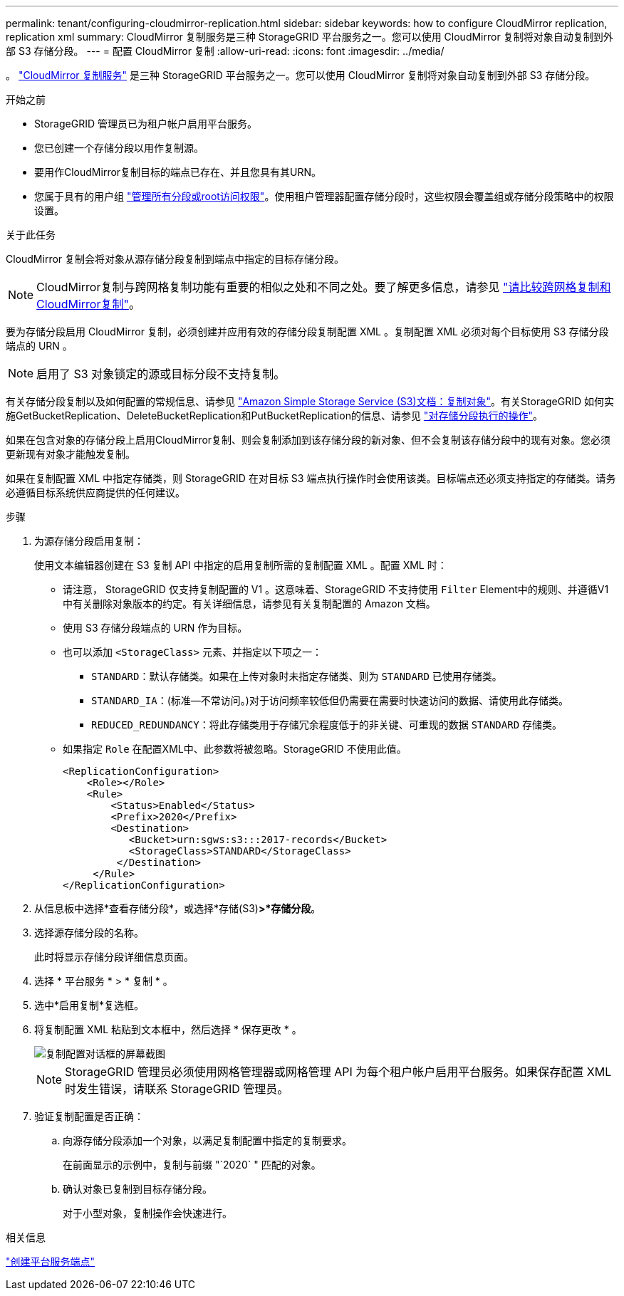 ---
permalink: tenant/configuring-cloudmirror-replication.html 
sidebar: sidebar 
keywords: how to configure CloudMirror replication, replication xml 
summary: CloudMirror 复制服务是三种 StorageGRID 平台服务之一。您可以使用 CloudMirror 复制将对象自动复制到外部 S3 存储分段。 
---
= 配置 CloudMirror 复制
:allow-uri-read: 
:icons: font
:imagesdir: ../media/


[role="lead"]
。 link:understanding-cloudmirror-replication-service.html["CloudMirror 复制服务"] 是三种 StorageGRID 平台服务之一。您可以使用 CloudMirror 复制将对象自动复制到外部 S3 存储分段。

.开始之前
* StorageGRID 管理员已为租户帐户启用平台服务。
* 您已创建一个存储分段以用作复制源。
* 要用作CloudMirror复制目标的端点已存在、并且您具有其URN。
* 您属于具有的用户组 link:tenant-management-permissions.html["管理所有分段或root访问权限"]。使用租户管理器配置存储分段时，这些权限会覆盖组或存储分段策略中的权限设置。


.关于此任务
CloudMirror 复制会将对象从源存储分段复制到端点中指定的目标存储分段。


NOTE: CloudMirror复制与跨网格复制功能有重要的相似之处和不同之处。要了解更多信息，请参见 link:../admin/grid-federation-compare-cgr-to-cloudmirror.html["请比较跨网格复制和CloudMirror复制"]。

要为存储分段启用 CloudMirror 复制，必须创建并应用有效的存储分段复制配置 XML 。复制配置 XML 必须对每个目标使用 S3 存储分段端点的 URN 。


NOTE: 启用了 S3 对象锁定的源或目标分段不支持复制。

有关存储分段复制以及如何配置的常规信息、请参见 https://docs.aws.amazon.com/AmazonS3/latest/userguide/replication.html["Amazon Simple Storage Service (S3)文档：复制对象"^]。有关StorageGRID 如何实施GetBucketReplication、DeleteBucketReplication和PutBucketReplication的信息、请参见 link:../s3/operations-on-buckets.html["对存储分段执行的操作"]。

如果在包含对象的存储分段上启用CloudMirror复制、则会复制添加到该存储分段的新对象、但不会复制该存储分段中的现有对象。您必须更新现有对象才能触发复制。

如果在复制配置 XML 中指定存储类，则 StorageGRID 在对目标 S3 端点执行操作时会使用该类。目标端点还必须支持指定的存储类。请务必遵循目标系统供应商提供的任何建议。

.步骤
. 为源存储分段启用复制：
+
使用文本编辑器创建在 S3 复制 API 中指定的启用复制所需的复制配置 XML 。配置 XML 时：

+
** 请注意， StorageGRID 仅支持复制配置的 V1 。这意味着、StorageGRID 不支持使用 `Filter` Element中的规则、并遵循V1中有关删除对象版本的约定。有关详细信息，请参见有关复制配置的 Amazon 文档。
** 使用 S3 存储分段端点的 URN 作为目标。
** 也可以添加 `<StorageClass>` 元素、并指定以下项之一：
+
***  `STANDARD`：默认存储类。如果在上传对象时未指定存储类、则为 `STANDARD` 已使用存储类。
*** `STANDARD_IA`：(标准—不常访问。)对于访问频率较低但仍需要在需要时快速访问的数据、请使用此存储类。
*** `REDUCED_REDUNDANCY`：将此存储类用于存储冗余程度低于的非关键、可重现的数据 `STANDARD` 存储类。


** 如果指定 `Role` 在配置XML中、此参数将被忽略。StorageGRID 不使用此值。
+
[listing]
----
<ReplicationConfiguration>
    <Role></Role>
    <Rule>
        <Status>Enabled</Status>
        <Prefix>2020</Prefix>
        <Destination>
           <Bucket>urn:sgws:s3:::2017-records</Bucket>
           <StorageClass>STANDARD</StorageClass>
         </Destination>
     </Rule>
</ReplicationConfiguration>
----


. 从信息板中选择*查看存储分段*，或选择*存储(S3)*>*存储分段*。
. 选择源存储分段的名称。
+
此时将显示存储分段详细信息页面。

. 选择 * 平台服务 * > * 复制 * 。
. 选中*启用复制*复选框。
. 将复制配置 XML 粘贴到文本框中，然后选择 * 保存更改 * 。
+
image::../media/tenant_bucket_replication_configuration.png[复制配置对话框的屏幕截图]

+

NOTE: StorageGRID 管理员必须使用网格管理器或网格管理 API 为每个租户帐户启用平台服务。如果保存配置 XML 时发生错误，请联系 StorageGRID 管理员。

. 验证复制配置是否正确：
+
.. 向源存储分段添加一个对象，以满足复制配置中指定的复制要求。
+
在前面显示的示例中，复制与前缀 "`2020` " 匹配的对象。

.. 确认对象已复制到目标存储分段。
+
对于小型对象，复制操作会快速进行。





.相关信息
link:creating-platform-services-endpoint.html["创建平台服务端点"]

